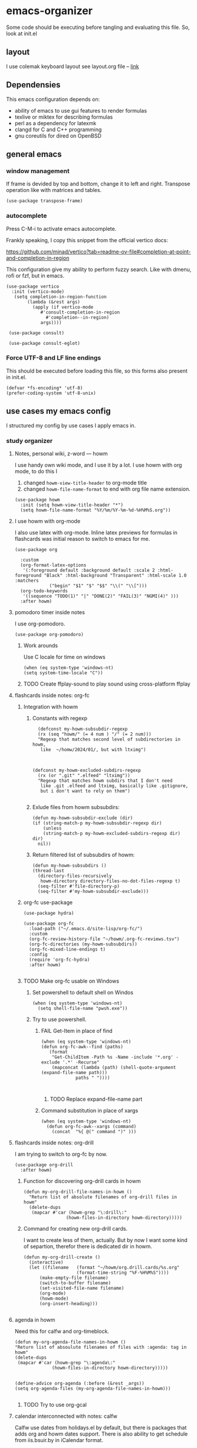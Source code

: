 * emacs-organizer

Some code should be executing before tangling and evaluating this file.
So, look at init.el

** layout
I use colemak keyboard layout see layout.org file -- [[./layout.org][link]]

** Dependensies

This emacs configuration depends on:
- ability of emacs to use gui features to render formulas
- texlive or miktex for describing formulas
- perl as a dependency for latexmk
- clangd for C and C++ programming
- gnu coreutils for dired on OpenBSD

** general emacs

*** window management
If frame is devided by top and bottom, change it to left and right.
Transpose operation like with matrices and tables.
#+BEGIN_SRC elisp
(use-package transpose-frame)
#+END_SRC

#+RESULTS:

*** autocomplete
Press C-M-i to activate emacs autocomplete.

Frankly speaking, I copy this snippet from the official vertico docs:

https://github.com/minad/vertico?tab=readme-ov-file#completion-at-point-and-completion-in-region

This configuration give my ability to perform fuzzy search.
Like with dmenu, rofi or fzf, but in emacs.

#+BEGIN_SRC elisp
(use-package vertico
  :init (vertico-mode)
   (setq completion-in-region-function
	    (lambda (&rest args)
	      (apply (if vertico-mode
			 #'consult-completion-in-region
		       #'completion--in-region)
		     args))))

 (use-package consult)

 (use-package consult-eglot)
#+END_SRC

#+RESULTS:

*** Force UTF-8 and LF line endings

This should be executed before loading this file,
so this forms also present in init.el.
#+BEGIN_SRC elisp
(defvar *fs-encoding* 'utf-8)
(prefer-coding-system 'utf-8-unix)
#+END_SRC



** use cases my emacs config
I structured my config by use cases I apply emacs in.

*** study organizer

**** Notes, personal wiki, z-word — howm

I use handy own wiki mode, and I use it by a lot.
I use howm with org mode, to do this I
1. changed =howm-view-title-header= to org-mode title
2. changed =howm-file-name-format= to end with org file name extension.


#+BEGIN_SRC elisp
  (use-package howm
    :init (setq howm-view-title-header "*")
    (setq howm-file-name-format "%Y/%m/%Y-%m-%d-%H%M%S.org"))    
#+END_SRC

**** I use howm with org-mode
I also use latex with org-mode.
Inline latex previews for formulas in flashcards was initial reason to switch to emacs for me.

#+BEGIN_SRC elisp
(use-package org

  :custom
  (org-format-latex-options
   '(:foreground default :background default :scale 2 :html-foreground "Black" :html-background "Transparent" :html-scale 1.0 :matchers
		     ("begin" "$1" "$" "$$" "\\(" "\\[")))
  (org-todo-keywords
   '((sequence "TODO(1)" "|" "DONE(2)" "FAIL(3)" "NGMI(4)" )))
  :after howm)
#+END_SRC

#+RESULTS:

**** pomodoro timer inside notes
I use org-pomodoro.

#+BEGIN_SRC elisp
(use-package org-pomodoro)
#+END_SRC

***** Work arounds
Use C locale for time on windows
#+BEGIN_SRC elisp
(when (eq system-type 'windows-nt)
(setq system-time-locale "C"))
#+END_SRC

#+RESULTS:
: C



***** TODO Create ffplay-sound to play sound using cross-platform ffplay

**** flashcards inside notes: org-fc

***** Integration with howm
****** Constants with regexp
#+BEGIN_SRC elisp
  (defconst my-howm-subsubdir-regexp
  (rx (seq "howm/" (= 4 num ) "/" (= 2 num)))
  "Regexp that matches second level of subdirectories in howm,
   like  ~/homw/2024/01/, but with ltximg")



(defconst my-howm-excluded-subdirs-regexp
  (rx (or ".git" ".elfeed" "ltximg"))
  "Regexp that matches howm subdirs that I don't need
   like .git .elfeed and ltximg, basically like .gitignore,
   but i don't want to rely on them")

#+END_SRC

#+RESULTS:
: my-howm-excluded-subdirs-regexp

****** Exlude files from howm subsubdirs:
#+BEGIN_SRC elisp
  (defun my-howm-subsubdir-exclude (dir)
  (if (string-match-p my-howm-subsubdir-regexp dir)
      (unless
	  (string-match-p my-howm-excluded-subdirs-regexp dir) dir)
    nil))
#+END_SRC

#+RESULTS:
: my-howm-subsubdir-exclude

****** Return filtered list of subsubdirs of howm:
#+BEGIN_SRC elisp
  (defun my-howm-subsubdirs ()
  (thread-last
    (directory-files-recursively
     howm-directory directory-files-no-dot-files-regexp t)
    (seq-filter #'file-directory-p)
    (seq-filter #'my-howm-subsubdir-exclude)))
#+END_SRC

#+RESULTS:
: my-howm-subsubdirs


***** org-fc use-package
#+BEGIN_SRC elisp
(use-package hydra)

(use-package org-fc
  :load-path ("~/.emacs.d/site-lisp/org-fc/")
  :custom
  (org-fc-review-history-file "~/howm/.org-fc-reviews.tsv")
  (org-fc-directories (my-howm-subsubdirs))
  (org-fc-mixed-line-endings t)
  :config
  (require 'org-fc-hydra)
  :after howm)
  
#+END_SRC

#+RESULTS:
: t
***** TODO Make org-fc usable on Windows
****** Set powershell to default shell on Windos
#+BEGIN_SRC elisp
  (when (eq system-type 'windows-nt)
    (setq shell-file-name "pwsh.exe"))
#+END_SRC


******  Try to use powershell.
******* FAIL Get-Item in place of find
#+BEGIN_SRC elisp
     (when (eq system-type 'windows-nt)
     (defun org-fc-awk--find (paths)
	    (format
	     "Get-ChildItem -Path %s -Name -include '*.org' -exclude '.*' -Recurse"
	     (mapconcat (lambda (path) (shell-quote-argument (expand-file-name path)))
				  paths " "))))


#+END_SRC

******** TODO Replace expand-file-name part

******* Command substitution in place of xargs
#+BEGIN_SRC elisp
  (when (eq system-type 'windows-nt)
    (defun org-fc-awk--xargs (command)
      (concat  "%{ @(" command ")" )))
#+END_SRC


**** flashcards inside notes: org-drill
I am trying to switch to org-fc by now.

#+BEGIN_SRC elisp
(use-package org-drill
  :after howm)
#+END_SRC



*****  Function for discovering org-drill cards in howm
#+BEGIN_SRC elisp
(defun my-org-drill-file-names-in-howm ()
  "Return list of absolute filenames of org-drill files in howm"
  (delete-dups
   (mapcar #'car (howm-grep "\:drill\:"
			    (howm-files-in-directory howm-directory)))))
#+END_SRC

***** Command for creating new org-drill cards.

I want to create less of them, actually.
But by now I want some kind of separtion,
therefor there is dedicated dir in howm.

#+BEGIN_SRC elisp
  (defun my-org-drill-create ()
    (interactive)
    (let ((filename   (format "~/howm/org.drill.cards/%s.org"
				      (format-time-string "%F-%H%M%S"))))
	    (make-empty-file filename)
	    (switch-to-buffer filename)
	    (set-visited-file-name filename)
	    (org-mode)
	    (howm-mode)
	    (org-insert-heading)))

#+END_SRC

#+RESULTS:
: my-org-drill-create

**** agenda in howm
Need this for calfw and org-timeblock.
#+BEGIN_SRC elisp
  (defun my-org-agenda-file-names-in-howm ()
  "Return list of absoulute filenames of files with :agenda: tag in howm"
  (delete-dups
   (mapcar #'car (howm-grep "\:agenda\:"
			    (howm-files-in-directory howm-directory)))))

#+END_SRC

#+RESULTS:
: my-org-agenda-file-names-in-howm


#+BEGIN_SRC elisp
  (define-advice org-agenda (:before (&rest _args))
  (setq org-agenda-files (my-org-agenda-file-names-in-howm)))

#+END_SRC

#+RESULTS:

***** TODO Try to use org-gcal
**** calendar interconnected with notes: calfw
Calfw use dates from holidays.el by default,
but there is packages that adds org and howm dates support.
There is also ability to get schedule from iis.bsuir.by in iCalendar format.

#+BEGIN_SRC elisp
(use-package calfw-org :after calfw)
(use-package calfw-howm :after calfw)
#+END_SRC

***** use-package and calendar command
#+BEGIN_SRC elisp
  (use-package calfw
  :config
  (require 'calfw-org)
  (require 'calfw-howm)
  
  (defun my-open-calendar ()
    (interactive)
    (setq org-agenda-files (my-org-agenda-file-names-in-howm))
    (cfw:open-calendar-buffer
     :contents-sources
     (list
      (cfw:org-create-source)
      (cfw:howm-create-source))))
  
  :after howm)
#+END_SRC

#+RESULTS:

***** Draw calendar in howm (inline)
Append function into howm allowed functions,
that howm would execute after start.
#+BEGIN_SRC elisp
(setq howm-menu-allow
	    (append '(cfw:howm-schedule-inline) howm-menu-allow))
#+END_SRC

**** Timeblocking with org-timeblock
By now [2024-02-18] org-timeblock is broken on my side.
However I may use =org-timeblock-list=

#+BEGIN_SRC elisp
    (use-package org-timeblock
      :load-path "~/.emacs.d/site-lisp/org-timeblock")
#+END_SRC

#+RESULTS:

***** Advice for integrating with howm:
#+BEGIN_SRC elisp
(define-advice org-timeblock-redraw-buffers (:before (&rest _args))
  (setq org-agenda-files (my-org-agenda-file-names-in-howm)))
#+END_SRC

***** TODO Fix org-timeblock
At first switch to commit when it worked.

**** Coursework and various docs
I write my coursework in xelatex.
#+BEGIN_SRC elisp
  (setq-default TeX-engine 'xetex)
#+END_SRC

#+RESULTS:
: xetex

*** programming
**** language server client
#+BEGIN_SRC elisp
(use-package eglot)
#+END_SRC

**** python venv support
#+BEGIN_SRC elisp
(use-package pyvenv)
#+END_SRC


*** file manager
I use build in dired for now.

**** Copy, move, rename files across panes
#+BEGIN_SRC elisp
  (setq dired-dwim-target t)
#+END_SRC

#+RESULTS:
: t

**** Work-arounds

***** OpenBSD
Use ls from GNU coreutils on OpenBSD
#+BEGIN_SRC elisp
  (when (eq system-type 'berkeley-unix)
  (setq insert-directory-program "gls")) 
#+END_SRC



*** rss reader 
Elfeed in my config is interconneted with howm.

**** elfeed use-package:
#+BEGIN_SRC elisp
(use-package elfeed
  :ensure t
  :config
  (setq elfeed-db-directory "~/howm/.elfeed")
    (setq elfeed-curl-program-name "curl"))
#+END_SRC

**** elfeed-org use-package
#+BEGIN_SRC elisp
(use-package elfeed-org
  :ensure t
  :config
  (elfeed-org)
  :after howm)
#+END_SRC

**** functions for interconnecting with howm
#+BEGIN_SRC elisp
(defun my-elfeed-file-names-in-howm ()
  "Return list of absolute filenames of org-elfeed files in howm"
  (delete-dups
   (mapcar #'car (howm-grep "\:elfeed\:"
		      (howm-files-in-directory howm-directory)))))
  
#+END_SRC

**** advices for executing functions
#+BEGIN_SRC elisp
(define-advice elfeed (:before (&rest _args))
  (setq rmh-elfeed-org-files (my-elfeed-file-names-in-howm)))


(define-advice elfeed-update (:before (&rest _args))
  (setq rmh-elfeed-org-files (my-elfeed-file-names-in-howm)))
#+END_SRC



